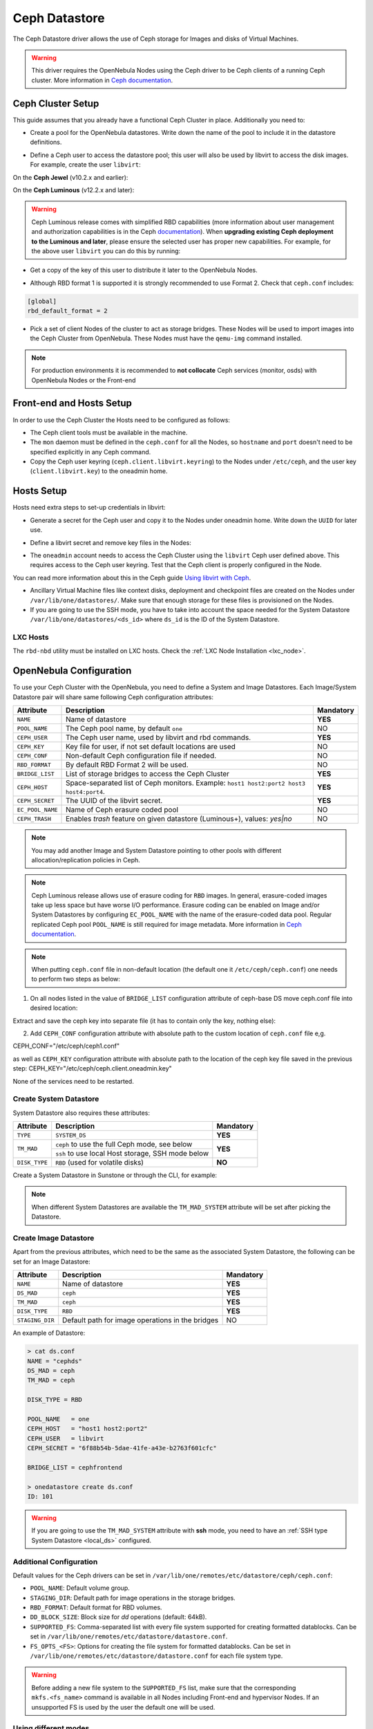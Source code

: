 .. _ceph_ds:

==============
Ceph Datastore
==============

The Ceph Datastore driver allows the use of Ceph storage for Images and disks of Virtual Machines.

.. warning:: This driver requires the OpenNebula Nodes using the Ceph driver to be Ceph clients of a running Ceph cluster. More information in `Ceph documentation <https://docs.ceph.com/en/latest/>`__.

Ceph Cluster Setup
================================================================================

This guide assumes that you already have a functional Ceph Cluster in place. Additionally you need to:

* Create a pool for the OpenNebula datastores. Write down the name of the pool to include it in the datastore definitions.

.. prompt:: bash $ auto

    $ ceph osd pool create one 128

    $ ceph osd lspools
    0 data,1 metadata,2 rbd,6 one,

* Define a Ceph user to access the datastore pool; this user will also be used by libvirt to access the disk images. For example, create the user ``libvirt``:

On the **Ceph Jewel** (v10.2.x and earlier):

.. prompt:: bash $ auto

    $ ceph auth get-or-create client.libvirt \
          mon 'allow r' osd 'allow class-read object_prefix rbd_children, allow rwx pool=one'

On the **Ceph Luminous** (v12.2.x and later):

.. prompt:: bash $ auto

    $ ceph auth get-or-create client.libvirt \
          mon 'profile rbd' osd 'profile rbd pool=one'

.. warning::

    Ceph Luminous release comes with simplified RBD capabilities (more information about user management and authorization capabilities is in the Ceph `documentation <https://docs.ceph.com/en/latest/rados/operations/user-management/#authorization-capabilities>`__). When **upgrading existing Ceph deployment to the Luminous and later**, please ensure the selected user has proper new capabilities. For example, for the above user ``libvirt`` you can do this by running:

    .. prompt:: bash $ auto

        $ ceph auth caps client.libvirt \
              mon 'profile rbd' osd 'profile rbd pool=one'

* Get a copy of the key of this user to distribute it later to the OpenNebula Nodes.

.. prompt:: bash $ auto

    $ ceph auth get-key client.libvirt | tee client.libvirt.key

    $ ceph auth get client.libvirt -o ceph.client.libvirt.keyring

* Although RBD format 1 is supported it is strongly recommended to use Format 2. Check that ``ceph.conf`` includes:

.. code::

  [global]
  rbd_default_format = 2

* Pick a set of client Nodes of the cluster to act as storage bridges. These Nodes will be used to import images into the Ceph Cluster from OpenNebula. These Nodes must have the ``qemu-img`` command installed.

.. note:: For production environments it is recommended to **not collocate** Ceph services (monitor, osds) with OpenNebula Nodes or the Front-end

Front-end and Hosts Setup
================================================================================

In order to use the Ceph Cluster the Hosts need to be configured as follows:

* The Ceph client tools must be available in the machine.
* The ``mon`` daemon must be defined in the ``ceph.conf`` for all the Nodes, so ``hostname`` and ``port`` doesn't need to be specified explicitly in any Ceph command.
* Copy the Ceph user keyring (``ceph.client.libvirt.keyring``) to the Nodes under ``/etc/ceph``, and the user key (``client.libvirt.key``) to the oneadmin home.

.. prompt:: bash $ auto

    $ scp ceph.client.libvirt.keyring root@node:/etc/ceph

    $ scp client.libvirt.key oneadmin@node:

Hosts Setup
================================================================================

Hosts need extra steps to set-up credentials in libvirt:

* Generate a secret for the Ceph user and copy it to the Nodes under oneadmin home. Write down the ``UUID`` for later use.

.. prompt:: bash $ auto

    $ UUID=`uuidgen`; echo $UUID
    c7bdeabf-5f2a-4094-9413-58c6a9590980

    $ cat > secret.xml <<EOF
    <secret ephemeral='no' private='no'>
      <uuid>$UUID</uuid>
      <usage type='ceph'>
              <name>client.libvirt secret</name>
      </usage>
    </secret>
    EOF

    $ scp secret.xml oneadmin@node:

* Define a libvirt secret and remove key files in the Nodes:

.. prompt:: bash $ auto

    $ virsh -c qemu:///system secret-define secret.xml

    $ virsh -c qemu:///system secret-set-value --secret $UUID --base64 $(cat client.libvirt.key)

    $ rm client.libvirt.key

* The ``oneadmin`` account needs to access the Ceph Cluster using the ``libvirt`` Ceph user defined above. This requires access to the Ceph user keyring. Test that the Ceph client is properly configured in the Node.

.. prompt:: bash $ auto

  $ ssh oneadmin@node

  $ rbd ls -p one --id libvirt

You can read more information about this in the Ceph guide `Using libvirt with Ceph <https://docs.ceph.com/en/latest/rbd/libvirt/>`__.

* Ancillary Virtual Machine files like context disks, deployment and checkpoint files are created on the Nodes under ``/var/lib/one/datastores/``. Make sure that enough storage for these files is provisioned on the Nodes.

* If you are going to use the SSH mode, you have to take into account the space needed for the System Datastore ``/var/lib/one/datastores/<ds_id>`` where ``ds_id`` is the ID of the System Datastore.

.. _ceph_ds_templates:

LXC Hosts
---------

The ``rbd-nbd`` utility must be installed on LXC hosts. Check the :ref:`LXC Node Installation <lxc_node>`.

OpenNebula Configuration
================================================================================

To use your Ceph Cluster with the OpenNebula, you need to define a System and Image Datastores. Each Image/System Datastore pair will share same following Ceph configuration attributes:

+------------------+---------------------------------------------------------+-----------+
| Attribute        | Description                                             | Mandatory |
+==================+=========================================================+===========+
| ``NAME``         | Name of datastore                                       | **YES**   |
+------------------+---------------------------------------------------------+-----------+
| ``POOL_NAME``    | The Ceph pool name, by default ``one``                  | NO        |
+------------------+---------------------------------------------------------+-----------+
| ``CEPH_USER``    | The Ceph user name, used by libvirt and rbd commands.   | **YES**   |
+------------------+---------------------------------------------------------+-----------+
| ``CEPH_KEY``     | Key file for user, if not set default locations are     | NO        |
|                  | used                                                    |           |
+------------------+---------------------------------------------------------+-----------+
| ``CEPH_CONF``    | Non-default Ceph configuration file if needed.          | NO        |
+------------------+---------------------------------------------------------+-----------+
| ``RBD_FORMAT``   | By default RBD Format 2 will be used.                   | NO        |
+------------------+---------------------------------------------------------+-----------+
| ``BRIDGE_LIST``  | List of storage bridges to access the Ceph Cluster      | **YES**   |
+------------------+---------------------------------------------------------+-----------+
| ``CEPH_HOST``    | Space-separated list of Ceph monitors. Example: ``host1 | **YES**   |
|                  | host2:port2 host3 host4:port4``.                        |           |
+------------------+---------------------------------------------------------+-----------+
| ``CEPH_SECRET``  | The UUID of the libvirt secret.                         | **YES**   |
+------------------+---------------------------------------------------------+-----------+
| ``EC_POOL_NAME`` | Name of Ceph erasure coded pool                         | NO        |
+------------------+---------------------------------------------------------+-----------+
| ``CEPH_TRASH``   | Enables `trash` feature on given datastore (Luminous+), | NO        |
|                  | values: `yes|no`                                        |           |
+------------------+---------------------------------------------------------+-----------+

.. note:: You may add another Image and System Datastore pointing to other pools with different allocation/replication policies in Ceph.

.. note:: Ceph Luminous release allows use of erasure coding for ``RBD`` images. In general, erasure-coded images take up less space but have worse I/O performance. Erasure coding can be enabled on Image and/or System Datastores by configuring ``EC_POOL_NAME`` with the name of the erasure-coded data pool. Regular replicated Ceph pool ``POOL_NAME`` is still required for image metadata. More information in `Ceph documentation <https://docs.ceph.com/en/latest/rados/operations/erasure-code/#erasure-coding-with-overwrites>`__.

.. note:: When putting ``ceph.conf`` file in non-default location (the default one it ``/etc/ceph/ceph.conf``) one needs to perform two steps as below:
1)  On all nodes listed in the value of ``BRIDGE_LIST`` configuration attribute of ceph-base DS move ceph.conf file into desired location:

.. prompt:: bash $ auto

  $ sudo mv /etc/ceph/ceph.conf /etc/ceph/ceph1.conf


Extract and save the ceph key into separate file (it has to contain only the key, nothing else):

.. prompt:: bash $ auto

  $ sudo grep -o -P '(?<=key = ).*(?=)' /etc/ceph/ceph.client.oneadmin.keyring >> /etc/ceph/ceph.client.oneadmin.key

2) Add ``CEPH_CONF`` configuration attribute with absolute path to the custom location of ``ceph.conf`` file e,g.

.. prompt:: bash $ auto

  [oneadmin@FN]$ onedatastore update <DS_ID>
CEPH_CONF="/etc/ceph/ceph1.conf"


as well as ``CEPH_KEY`` configuration attribute with absolute path to the location of the ceph key file saved in the previous step:
CEPH_KEY="/etc/ceph/ceph.client.oneadmin.key"


None of the services need to be restarted.

Create System Datastore
--------------------------------------------------------------------------------

System Datastore also requires these attributes:

+-----------------+-----------------------------------------------------------+-----------+
|    Attribute    |  Description                                              | Mandatory |
+=================+===========================================================+===========+
| ``TYPE``        | ``SYSTEM_DS``                                             | **YES**   |
+-----------------+-----------------------------------------------------------+-----------+
| ``TM_MAD``      | ``ceph``  to use the full Ceph mode, see below            | **YES**   |
|                 +-----------------------------------------------------------+           |
|                 | ``ssh`` to use local Host storage, SSH mode below         |           |
+-----------------+-----------------------------------------------------------+-----------+
| ``DISK_TYPE``   | ``RBD`` (used for volatile disks)                         | **NO**    |
+-----------------+-----------------------------------------------------------+-----------+

Create a System Datastore in Sunstone or through the CLI, for example:

.. prompt:: text $ auto

    $ cat systemds.txt
    NAME    = ceph_system
    TM_MAD  = ceph
    TYPE    = SYSTEM_DS
    DISK_TYPE = RBD

    POOL_NAME   = one
    CEPH_HOST   = "host1 host2:port2"
    CEPH_USER   = libvirt
    CEPH_SECRET = "6f88b54b-5dae-41fe-a43e-b2763f601cfc"

    BRIDGE_LIST = cephfrontend

    $ onedatastore create systemds.txt
    ID: 101

.. note:: When different System Datastores are available the ``TM_MAD_SYSTEM`` attribute will be set after picking the Datastore.

Create  Image Datastore
--------------------------------------------------------------------------------

Apart from the previous attributes, which need to be the same as the associated System Datastore, the following can be set for an Image Datastore:

+-----------------+-------------------------------------------------------+-----------+
| Attribute       | Description                                           | Mandatory |
+=================+=======================================================+===========+
| ``NAME``        | Name of datastore                                     | **YES**   |
+-----------------+-------------------------------------------------------+-----------+
| ``DS_MAD``      | ``ceph``                                              | **YES**   |
+-----------------+-------------------------------------------------------+-----------+
| ``TM_MAD``      | ``ceph``                                              | **YES**   |
+-----------------+-------------------------------------------------------+-----------+
| ``DISK_TYPE``   | ``RBD``                                               | **YES**   |
+-----------------+-------------------------------------------------------+-----------+
| ``STAGING_DIR`` | Default path for image operations in the bridges      | NO        |
+-----------------+-------------------------------------------------------+-----------+

An example of Datastore:

.. code::

    > cat ds.conf
    NAME = "cephds"
    DS_MAD = ceph
    TM_MAD = ceph

    DISK_TYPE = RBD

    POOL_NAME   = one
    CEPH_HOST   = "host1 host2:port2"
    CEPH_USER   = libvirt
    CEPH_SECRET = "6f88b54b-5dae-41fe-a43e-b2763f601cfc"

    BRIDGE_LIST = cephfrontend

    > onedatastore create ds.conf
    ID: 101

.. warning:: If you are going to use the ``TM_MAD_SYSTEM`` attribute with **ssh** mode, you need to have an :ref:`SSH type System Datastore <local_ds>` configured.

Additional Configuration
--------------------------------------------------------------------------------

Default values for the Ceph drivers can be set in ``/var/lib/one/remotes/etc/datastore/ceph/ceph.conf``:

* ``POOL_NAME``: Default volume group.
* ``STAGING_DIR``: Default path for image operations in the storage bridges.
* ``RBD_FORMAT``: Default format for RBD volumes.
* ``DD_BLOCK_SIZE``: Block size for `dd` operations (default: 64kB).
* ``SUPPORTED_FS``: Comma-separated list with every file system supported for creating formatted datablocks. Can be set in ``/var/lib/one/remotes/etc/datastore/datastore.conf``.
* ``FS_OPTS_<FS>``: Options for creating the file system for formatted datablocks. Can be set in ``/var/lib/one/remotes/etc/datastore/datastore.conf`` for each file system type.

.. warning:: Before adding a new file system to the ``SUPPORTED_FS`` list, make sure that the corresponding ``mkfs.<fs_name>`` command is available in all Nodes including Front-end and hypervisor Nodes. If an unsupported FS is used by the user the default one will be used.

Using different modes
--------------------------------------------------------------------------------

When creating a VM Template you can choose to deploy the disks using the default Ceph mode or the SSH one. Note that the same mode will be used for all disks of the VM. To set the deployment mode, add the following attribute to the VM template:

* ``TM_MAD_SYSTEM="ssh"``

When using Sunstone, the deployment mode needs to be set in the Storage tab.

Datastore Internals
================================================================================

Images are stored in a Ceph pool, named after its OpenNebula ID ``one-<IMAGE ID>``. Virtual Machine disks are stored by default in the same pool (Ceph Mode). You can also choose to export the Image rbd to the hypervisor local storage using the SSH Mode.

.. important:: It is necessary to register each image only once, then it can be deployed using any mode (**ceph** or **ssh**).

Ceph Mode (Default)
--------------------------------------------------------------------------------

In this mode, Virtual Machines will use the same Image rbd volumes for their disks (persistent images), or a new snapshots of the image created in the form ``one-<IMAGE ID>-<VM ID>-<DISK ID>`` (non-persistent images).

For example, consider a system using an Image and System Datastore backed by a Ceph pool named ``one``. The pool with one Image (ID ``0``) and two Virtual Machines ``14`` and ``15`` using this Image as virtual disk ``0`` would be similar to:

.. prompt:: bash $ auto

    $ rbd ls -l -p one --id libvirt
    NAME         SIZE PARENT         FMT PROT LOCK
    one-0      10240M                  2
    one-0@snap 10240M                  2 yes
    one-0-14-0 10240M one/one-0@snap   2
    one-0-15-0 10240M one/one-0@snap   2

.. note:: In this case, context disk and auxiliary files (deployment description and checkpoints) are stored locally in the Nodes.

.. _ceph-ssh-mode:

SSH Mode
--------------------------------------------------------------------------------

In this mode, the associated rbd file for each disk is exported to a file and stored in the local file system of the hypervisor.

For instance, in the previous example, if the VM ``14`` is set to be deployed in an SSH System Datastore (e.g. ``100``), the layout of the datastore in the hypervisor would be similar to:

.. prompt:: bash $ auto

    $ ls -l /var/lib/one/datastores/100/14
    total 609228
    -rw-rw-r-- 1 oneadmin oneadmin        1020 Dec 20 14:41 deployment.0
    -rw-r--r-- 1 oneadmin oneadmin 10737418240 Dec 20 15:19 disk.0
    -rw-rw-r-- 1 oneadmin oneadmin      372736 Dec 20 14:41 disk.1

.. note:: In this case disk.0 is generated with a command similar to ``rbd export one/one-0@snap disk.0``

.. warning::

    In this mode there are some inherent limitations

    * disk snapshots are not supported
    * VM disk cannot be saved when located on the Front-end (undeployed or stopped VM)
